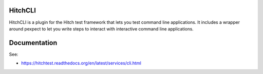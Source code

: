 HitchCLI
========

HitchCLI is a plugin for the Hitch test framework that lets you test
command line applications. It includes a wrapper around pexpect to
let you write steps to interact with interactive command line
applications.


Documentation
=============

See:

* https://hitchtest.readthedocs.org/en/latest/services/cli.html
